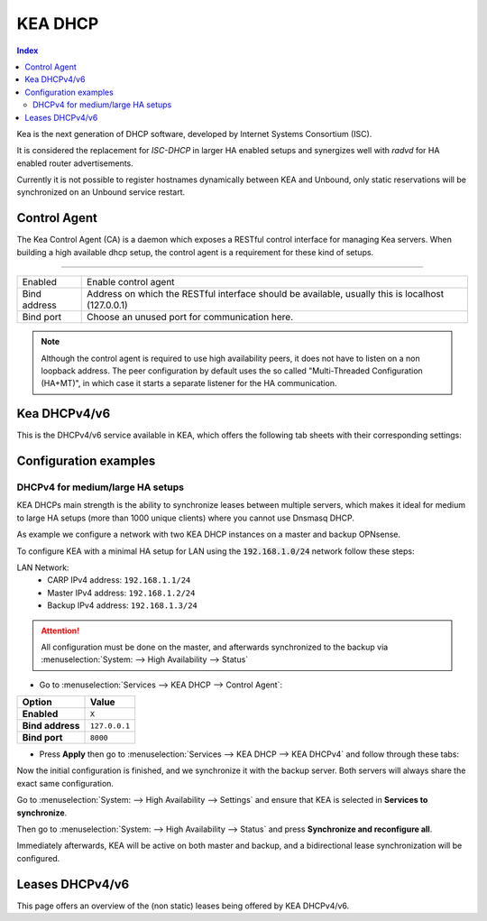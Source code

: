 ==================
KEA DHCP
==================

.. contents:: Index

Kea is the next generation of DHCP software, developed by Internet Systems Consortium (ISC).

It is considered the replacement for `ISC-DHCP` in larger HA enabled setups
and synergizes well with `radvd` for HA enabled router advertisements.

Currently it is not possible to register hostnames dynamically between KEA and Unbound, only static reservations will be
synchronized on an Unbound service restart.

-------------------------
Control Agent
-------------------------

The Kea Control Agent (CA) is a daemon which exposes a RESTful control interface for managing Kea servers.
When building a high available dhcp setup, the control agent is a requirement for these kind of setups.

========================================================================================================================================================

====================================  ==================================================================================================================
Enabled                               Enable control agent
Bind address                          Address on which the RESTful interface should be available, usually this is localhost (127.0.0.1)
Bind port                             Choose an unused port for communication here.
====================================  ==================================================================================================================

.. Note::

  Although the control agent is required to use high availability peers, it does not have to listen on
  a non loopback address. The peer configuration by default uses the so called "Multi-Threaded Configuration (HA+MT)",
  in which case it starts a separate listener for the HA communication.

-------------------------
Kea DHCPv4/v6
-------------------------

This is the DHCPv4/v6 service available in KEA, which offers the following tab sheets with their corresponding settings:

.. tabs::

    .. tab:: Settings (DHCPv4/v6)

        ========================================= ====================================================================================
        **Option**                                **Description**
        ========================================= ====================================================================================
        **//Service**
        **Enabled**                               Enable DHCPv4/v6 server.
        **Manual config**                         Disable configuration file generation and manage the file
                                                  (/usr/local/etc/kea/kea-dhcp4.conf) or
                                                  (/usr/local/etc/kea/kea-dhcp6.conf) manually.
        **//General settings**
        **Interfaces**                            Select interfaces to listen on.
        **Valid lifetime**                        Defines how long the addresses (leases) given out by the server are valid (in seconds)
        **Firewall rules**                        Automatically add a basic set of firewall rules to allow dhcp traffic, more fine grained
                                                  controls can be offered manually when disabling this option.
        **Socket type** (DHCPv4 only)             Socket type used for DHCP communication.
        **//High Availability**
        **Enabled**                               Enable High availability hook, requires the Control Agent to be enabled as well.
        **This server name**                      The name of this server, should match with one of the entries in the HA peers.
                                                  Leave empty to use this machines hostname
        **Max Unacked clients**                   This specifies the number of clients which send messages to the partner but appear to
                                                  not receive any response. A higher value needs a busier environment in order to consider
                                                  a member down, when set to 0, any network disruption will cause a failover to happen.
        ========================================= ====================================================================================

    .. tab:: Subnets (DHCPv4/v6)

        **DHCPv4**

        ========================================= ====================================================================================
        **Option**                                **Description**
        ========================================= ====================================================================================
        **Subnet**                                Subnet to use, should be large enough to hold the specified pools and reservations
        **Description**                           You may enter a description here for your reference (not parsed).
        **Pools**                         	      List of pools, one per line in range or subnet format (e.g. 192.168.0.100 - 192.168.0.200 , 192.0.2.64/26)
        **Match client-id**                       By default, KEA uses client-identifiers instead of MAC addresses to locate clients,
                                                  disabling this option changes back to matching on MAC address which is used by most dhcp implementations.
        **//DHCP option data**
        **Auto collect option data**              Automatically update option data for relevant attributes as routers,
                                                  dns servers and ntp servers when applying settings from the gui.
        **Routers (gateway)**                     Default gateways to offer to the clients
        **Static routes**                         Static routes that the client should install in its routing cache, defined as dest-ip1,router-ip1,dest-ip2,router-ip2
        **DNS servers**                           DNS servers to offer to the clients
        **Domain name**                           The domain name to offer to the client, set to this firewall's domain name when left empty
        **Domain search**                         The domain search list to offer to the client
        **NTP servers**                           Specifies a list of IP addresses indicating NTP (RFC 5905) servers available to the client.
        **Time servers**                          Specifies a list of RFC 868 time servers available to the client.
        **Next server**                           Next server IP address
        **TFTP server**                           TFTP server address or FQDN
        **TFTP bootfile name**                    Boot filename to request
        **IPv6-only Preferred (Option 108)**      The number of seconds for which the client should disable DHCPv4. The minimum value is 300 seconds.
        ========================================= ====================================================================================

        **DHCPv6**

        ========================================= ====================================================================================
        **Option**                                **Description**
        ========================================= ====================================================================================
        **Subnet**                                Subnet to use, should be large enough to hold the specified pools and reservations
        **Interface**                             Select which interface this subnet belongs to
        **Allocator**                             Select allocator method to use when offering leases to clients.
        **PD Allocator**                          Select allocator method to use when offering prefix delegations to clients
        **Description**                           You may enter a description here for your reference (not parsed).
        **Pools**                         	      List of pools, one per line in range or subnet format (e.g. 2001:db8:1::-2001:db8:1::100, 2001:db8:1::/80
        **//DHCP option data**
        **DNS servers**                           DNS servers to offer to the clients
        **Domain search**                         The domain search list to offer to the client
        ========================================= ====================================================================================

    .. tab:: PD Pools (DHCPv6)

        ========================================= ====================================================================================
        **Option**                                **Description**
        ========================================= ====================================================================================
        **Subnet**                                Subnet this reservation belongs to
        **Prefix**
        **Prefix length**
        **Delegated length**
        **Description**                           You may enter a description here for your reference (not parsed).
        ========================================= ====================================================================================

        .. Attention::

            Currently the delegated prefix will not create an automatic static route in the system routing table.

    .. tab:: Reservations (DHCPv4/v6)

        **DHCPv4**

        ========================================= ====================================================================================
        **Option**                                **Description**
        ========================================= ====================================================================================
        **Subnet**                                Subnet this reservation belongs to
        **IP address**                            IP address to offer to the client
        **MAC address**                           MAC/Ether address of the client in question
        **Hostname**                              Offer a hostname to the client
        **Description**                           You may enter a description here for your reference (not parsed).
        **//DHCP option data**
        **Auto collect option data**              Automatically update option data for relevant attributes as routers,
                                                  dns servers and ntp servers when applying settings from the gui.
        **Routers (gateway)**                     Default gateways to offer to the clients
        **Static routes**                         Static routes that the client should install in its routing cache, defined as dest-ip1,router-ip1,dest-ip2,router-ip2
        **DNS servers**                           DNS servers to offer to the clients
        **Domain name**                           The domain name to offer to the client, set to this firewall's domain name when left empty
        **Domain search**                         The domain search list to offer to the client
        **NTP servers**                           Specifies a list of IP addresses indicating NTP (RFC 5905) servers available to the client.
        **Time servers**                          Specifies a list of RFC 868 time servers available to the client.
        **Next server**                           Next server IP address
        **TFTP server**                           TFTP server address or FQDN
        **TFTP bootfile name**                    Boot filename to request
        ========================================= ====================================================================================

        **DHCPv6**

        ========================================= ====================================================================================
        **Option**                                **Description**
        ========================================= ====================================================================================
        **Subnet**                                Subnet this reservation belongs to
        **IP address**                            IP address to offer to the client
        **DUID**                           	      DUID of the client in question
        **Hostname**                              Offer a hostname to the client
        **Domain search**                         The domain search list to offer to the client
        **Description**                           You may enter a description here for your reference (not parsed).
        ========================================= ====================================================================================

    .. tab:: HA Peers (DHCPv4/DHCPv6)

        ========================================= ====================================================================================
        **Option**                                **Description**
        ========================================= ====================================================================================
        **Name**                                  Peer name, there should be one entry matching this machines "This server name"
        **Role**                                  This peers role
        **Url**                           	      This specifies the URL of our server instance, which should use a different port than the control agent. For example http://my-host:8001/
        ========================================= ====================================================================================

        .. Note:: Define HA peers for this cluster. All nodes should contain the exact same definitions (usually two hosts, a :code:`primary` and a :code:`standby` host)
    

-------------------------
Configuration examples
-------------------------


DHCPv4 for medium/large HA setups
------------------------------------------

KEA DHCPs main strength is the ability to synchronize leases between multiple servers,
which makes it ideal for medium to large HA setups (more than 1000 unique clients) where you cannot use Dnsmasq DHCP.

As example we configure a network with two KEA DHCP instances on a master and backup OPNsense.

To configure KEA with a minimal HA setup for LAN using the :code:`192.168.1.0/24` network follow these steps:

LAN Network:
    - CARP IPv4 address: ``192.168.1.1/24``
    - Master IPv4 address: ``192.168.1.2/24``
    - Backup IPv4 address: ``192.168.1.3/24``

.. Attention::

    All configuration must be done on the master, and afterwards synchronized to the backup via :menuselection:`System: --> High Availability --> Status`

- Go to :menuselection:`Services --> KEA DHCP --> Control Agent`:

==================================  =======================================================================================================
Option                              Value
==================================  =======================================================================================================
**Enabled**                         ``X``
**Bind address**                    ``127.0.0.1``
**Bind port**                       ``8000``
==================================  =======================================================================================================

- Press **Apply** then go to :menuselection:`Services --> KEA DHCP --> KEA DHCPv4` and follow through these tabs:

.. tabs::

    .. tab:: Settings

        ==================================  =======================================================================================================
        Option                              Value
        ==================================  =======================================================================================================
        **//Service**
        **Enabled**                         ``X``

        **//General settings**
        **Interfaces**                      ``LAN``
        **Firewall rules**                  ``X``

        **//High Availability**
        **Enabled**                         ``X``
        **This server name**                (It is highly recommended to use the offered default value)
        ==================================  =======================================================================================================

        - Press **Apply** and go to **Subnets**

    .. tab:: Subnets

        ==================================  =======================================================================================================
        Option                              Value
        ==================================  =======================================================================================================
        **Subnet**                          ``192.168.1.0/24``
        **Pools**                           ``192.168.1.100 - 192.168.1.199``

        **//DHCP option data**
        **Auto collect option data**        (This must be unchecked for HA)
        **Routers (gateway)**               ``192.168.1.1`` (use the LAN CARP IP address)
        **DNS servers**                     ``192.168.1.1`` (use the LAN CARP IP address)
        ==================================  =======================================================================================================

        - Press **Save** and go to **HA Peers**

    .. tab:: HA Peers

        - First entry:

        ==================================  =======================================================================================================
        Option                              Value
        ==================================  =======================================================================================================
        **Name**                            (Use the name that is displayed in the settings Tab for "This server name" on the master)
        **Role**                            ``primary``
        **URL**                             ``http://192.168.1.2:8001/`` (Use the LAN interface IP of the master,
                                            the port must be different than the control agent)
        ==================================  =======================================================================================================

        - Second entry:

        ==================================  =======================================================================================================
        Option                              Value
        ==================================  =======================================================================================================
        **Name**                            (Use the name that is displayed in the settings Tab for "This server name" on the backup)
        **Role**                            ``standby``
        **URL**                             ``http://192.168.1.3:8001/`` (Use the LAN interface IP of the backup,
                                            the port must be different than the control agent)
        ==================================  =======================================================================================================

        - Press **Save** and **Apply**

Now the initial configuration is finished, and we synchronize it with the backup server. Both servers will always share the exact same configuration.

Go to :menuselection:`System: --> High Availability --> Settings` and ensure that KEA is selected in **Services to synchronize**.

Then go to :menuselection:`System: --> High Availability --> Status` and press **Synchronize and reconfigure all**.

Immediately afterwards, KEA will be active on both master and backup, and a bidirectional lease synchronization will be configured.


-------------------------
Leases DHCPv4/v6
-------------------------

This page offers an overview of the (non static) leases being offered by KEA DHCPv4/v6.
